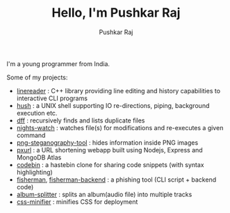 #+TITLE: Hello, I'm Pushkar Raj
#+AUTHOR: Pushkar Raj
#+EMAIL: px86@protonmail.com

I'm a young programmer from India.

Some of my projects:

- [[https://github.com/px86/linereader][linereader]] : C++ library providing line editing and history capabilities to interactive CLI programs
- [[https://github.com/px86/hush][hush]] : a UNIX shell supporting IO re-directions, piping, background execution etc.
- [[https://github.com/px86/dff][dff]] : recursively finds and lists duplicate files
- [[https://github.com/px86/nights-watch][nights-watch]] : watches file(s) for modifications and re-executes a given command
- [[https://github.com/px86/png-steganography-tool][png-steganography-tool]] : hides information inside PNG images
- [[https://github.com/px86/pxurl][pxurl]] : a URL shortening webapp built using Nodejs, Express and MongoDB Atlas
- [[https://github.com/px86/codebin][codebin]] : a hastebin clone for sharing code snippets (with syntax highlighting)
- [[https://github.com/px86/fisherman][fisherman]], [[https://github.com/px86/fisherman-backend][fisherman-backend]] : a phishing tool (CLI script + backend code)
- [[https://github.com/px86/album-splitter][album-splitter]] : splits an album(audio file) into multiple tracks
- [[https://github.com/px86/css-minifier][css-minifier]] : minifies CSS for deployment
